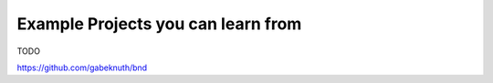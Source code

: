 Example Projects you can learn from
===================================

TODO

https://github.com/gabeknuth/bnd
